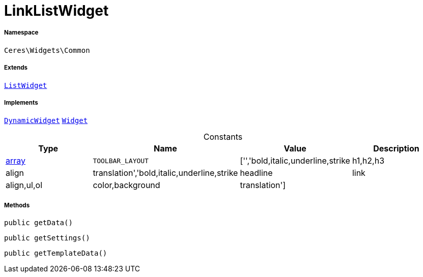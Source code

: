 :table-caption!:
:example-caption!:
:source-highlighter: prettify
:sectids!:
[[ceres__linklistwidget]]
= LinkListWidget





===== Namespace

`Ceres\Widgets\Common`

===== Extends
xref:Ceres/Widgets/Common/ListWidget.adoc#[`ListWidget`]

===== Implements
xref:stable7@interface::Shopbuilder.adoc#shopbuilder_contracts_dynamicwidget[`DynamicWidget`]
xref:stable7@interface::Shopbuilder.adoc#shopbuilder_contracts_widget[`Widget`]


.Constants
|===
|Type |Name |Value |Description

|link:http://php.net/array[array^]
a|`TOOLBAR_LAYOUT`
|['','bold,italic,underline,strike|h1,h2,h3|align|translation','bold,italic,underline,strike|headline|link|align,ul,ol|color,background|translation']
|
|===



===== Methods

[source%nowrap, php, subs=+macros]
[#getdata]
----

public getData()

----







[source%nowrap, php, subs=+macros]
[#getsettings]
----

public getSettings()

----







[source%nowrap, php, subs=+macros]
[#gettemplatedata]
----

public getTemplateData()

----








